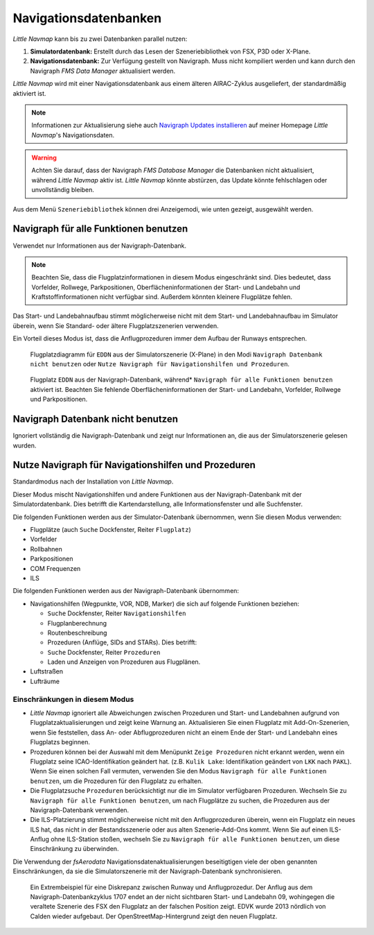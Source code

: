 Navigationsdatenbanken
----------------------

*Little Navmap* kann bis zu zwei Datenbanken parallel nutzen:

#. **Simulatordatenbank:** Erstellt durch das Lesen der
   Szeneriebibliothek von FSX, P3D oder X-Plane.
#. **Navigationsdatenbank:** Zur Verfügung gestellt von Navigraph. Muss
   nicht kompiliert werden und kann durch den Navigraph *FMS Data
   Manager* aktualisiert werden.

*Little Navmap* wird mit einer Navigationsdatenbank aus einem älteren
AIRAC-Zyklus ausgeliefert, der standardmäßig aktiviert ist.

.. note::

      Informationen zur Aktualisierung siehe auch `Navigraph Updates
      installieren <https://albar965.github.io/littlenavmap_navigraph.html>`__ auf
      meiner Homepage *Little Navmap*'s Navigationsdaten.

.. warning::

        Achten Sie darauf, dass der Navigraph *FMS Database Manager* die
        Datenbanken nicht aktualisiert, während *Little Navmap* aktiv
        ist. *Little Navmap* könnte abstürzen, das Update könnte fehlschlagen
        oder unvollständig bleiben.

Aus dem Menü ``Szeneriebibliothek`` können drei Anzeigemodi, wie unten
gezeigt, ausgewählt werden.

.. _navdata-navigraph-all:

Navigraph für alle Funktionen benutzen
~~~~~~~~~~~~~~~~~~~~~~~~~~~~~~~~~~~~~~~~

Verwendet nur Informationen aus der Navigraph-Datenbank.

.. note::

        Beachten Sie, dass die Flugplatzinformationen in diesem Modus
        eingeschränkt sind. Dies bedeutet, dass Vorfelder, Rollwege,
        Parkpositionen, Oberflächeninformationen der Start- und Landebahn und
        Kraftstoffinformationen nicht verfügbar sind. Außerdem könnten kleinere
        Flugplätze fehlen.

Das Start- und Landebahnaufbau stimmt möglicherweise nicht mit dem
Start- und Landebahnaufbau im Simulator überein, wenn Sie Standard- oder
ältere Flugplatzszenerien verwenden.

Ein Vorteil dieses Modus ist, dass die Anflugprozeduren immer dem Aufbau
der Runways entsprechen.

.. figure:: ../images/airport_simulator_scenery.jpg

      Flugplatzdiagramm für ``EDDN``  aus der Simulatorszenerie
      (X-Plane) in den Modi ``Navigraph Datenbank nicht benutzen``
      oder ``Nutze Navigraph für Navigationshilfen und Prozeduren``.


.. figure:: ../images/airport_navigraph_only.jpg

      Flugplatz ``EDDN`` aus der Navigraph-Datenbank,
      während* ``Navigraph für alle Funktionen benutzen`` aktiviert ist.
      Beachten Sie fehlende Oberflächeninformationen der Start- und Landebahn,
      Vorfelder, Rollwege und Parkpositionen.

.. _navdata-navigraph-none:

Navigraph Datenbank nicht benutzen
~~~~~~~~~~~~~~~~~~~~~~~~~~~~~~~~~~~~~~~~

Ignoriert vollständig die Navigraph-Datenbank und zeigt nur
Informationen an, die aus der Simulatorszenerie gelesen wurden.

.. _navdata-navigraph-navaid-proc:

Nutze Navigraph für Navigationshilfen und Prozeduren
~~~~~~~~~~~~~~~~~~~~~~~~~~~~~~~~~~~~~~~~~~~~~~~~~~~~~~~~

Standardmodus nach der Installation von *Little Navmap*.

Dieser Modus mischt Navigationshilfen und andere Funktionen aus der
Navigraph-Datenbank mit der Simulatordatenbank. Dies betrifft die
Kartendarstellung, alle Informationsfenster und alle Suchfenster.

Die folgenden Funktionen werden aus der Simulator-Datenbank übernommen,
wenn Sie diesen Modus verwenden:

-  Flugplätze (auch ``Suche`` Dockfenster, Reiter ``Flugplatz``)
-  Vorfelder
-  Rollbahnen
-  Parkpositionen
-  COM Frequenzen
-  ILS

Die folgenden Funktionen werden aus der Navigraph-Datenbank übernommen:

-  Navigationshilfen (Wegpunkte, VOR, NDB, Marker) die sich auf folgende Funktionen beziehen:

   -  ``Suche`` Dockfenster, Reiter ``Navigationshilfen``
   -  Flugplanberechnung
   -  Routenbeschreibung
   -  Prozeduren (Anflüge, SIDs and STARs). Dies betrifft:
   -  ``Suche`` Dockfenster, Reiter ``Prozeduren``
   -  Laden und Anzeigen von Prozeduren aus Flugplänen.

-  Luftstraßen
-  Lufträume

Einschränkungen in diesem Modus
^^^^^^^^^^^^^^^^^^^^^^^^^^^^^^^^^^^^^^^^^^


-  *Little Navmap* ignoriert alle Abweichungen zwischen Prozeduren und
   Start- und Landebahnen aufgrund von Flugplatzaktualisierungen und zeigt keine
   Warnung an. Aktualisieren Sie einen Flugplatz mit Add-On-Szenerien,
   wenn Sie feststellen, dass An- oder
   Abflugprozeduren nicht an einem Ende der Start- und Landebahn eines
   Flugplatzs beginnen.
-  Prozeduren können bei der Auswahl mit dem Menüpunkt ``Zeige Prozeduren``
   nicht erkannt werden, wenn ein Flugplatz seine ICAO-Identifikation
   geändert hat. (z.B. ``Kulik Lake``: Identifikation geändert von
   ``LKK`` nach ``PAKL``). Wenn Sie einen solchen Fall vermuten,
   verwenden Sie den Modus ``Navigraph für alle Funktionen benutzen``,
   um die Prozeduren für den Flugplatz zu erhalten.
-  Die Flugplatzsuche ``Prozeduren`` berücksichtigt nur die im Simulator
   verfügbaren Prozeduren. Wechseln Sie zu
   ``Navigraph für alle Funktionen benutzen``, um nach Flugplätze zu
   suchen, die Prozeduren aus der Navigraph-Datenbank verwenden.
-  Die ILS-Platzierung stimmt möglicherweise nicht mit den
   Anflugprozeduren überein, wenn ein Flugplatz ein neues ILS hat, das
   nicht in der Bestandsszenerie oder aus alten Szenerie-Add-Ons
   kommt. Wenn Sie auf einen ILS-Anflug ohne ILS-Station stoßen,
   wechseln Sie zu ``Navigraph für alle Funktionen benutzen``, um diese
   Einschränkung zu überwinden.

Die Verwendung der *fsAerodata* Navigationsdatenaktualisierungen beseitigtigen
viele der oben genannten Einschränkungen, da sie die Simulatorszenerie
mit der Navigraph-Datenbank synchronisieren.

.. figure:: ../images/procedure_mismatch.jpg

      Ein Extrembeispiel für eine Diskrepanz zwischen Runway und Anflugprozedur.
      Der
      Anflug aus dem Navigraph-Datenbankzyklus 1707 endet an der nicht
      sichtbaren Start- und Landebahn 09, wohingegen die veraltete Szenerie
      des FSX den Flugplatz an der falschen Position zeigt. EDVK wurde 2013
      nördlich von Calden wieder aufgebaut. Der OpenStreetMap-Hintergrund
      zeigt den neuen Flugplatz.


